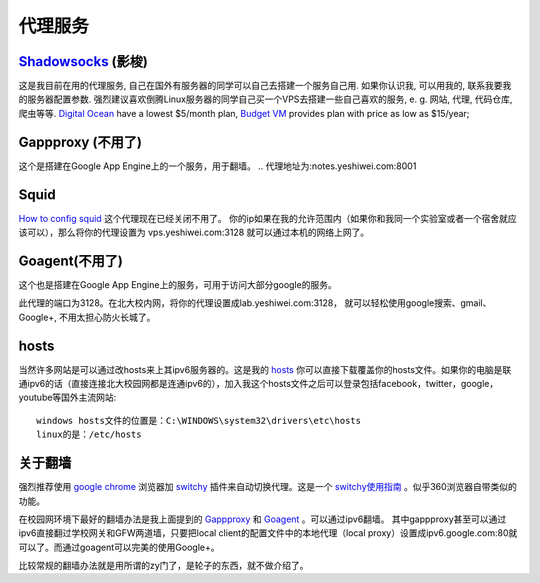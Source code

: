 .. _proxy:


***************
代理服务
***************

.. index:: shadowsocks

`Shadowsocks <http://shadowsock.org>`_ (影梭)
==================================================
这是我目前在用的代理服务, 自己在国外有服务器的同学可以自己去搭建一个服务自己用. 如果你认识我, 可以用我的, 联系我要我的服务器配置参数. 强烈建议喜欢倒腾Linux服务器的同学自己买一个VPS去搭建一些自己喜欢的服务, e. g. 网站, 代理, 代码仓库, 爬虫等等.
`Digital Ocean <https://www.digitalocean.com/?refcode=60fc2dbd0ad6>`_ have a lowest $5/month plan, `Budget VM <https://www.budgetvm.com/account/aff.php?aff=1421>`_ provides plan with price as low as $15/year; 

Gappproxy (不用了)
=============================

这个是搭建在Google App Engine上的一个服务，用于翻墙。 
.. 代理地址为:notes.yeshiwei.com:8001

.. _squid:

Squid 
=============================

`How to config squid <http://www.linux.gov.cn/netweb/squid.htm>`_
这个代理现在已经关闭不用了。
你的ip如果在我的允许范围内（如果你和我同一个实验室或者一个宿舍就应该可以），那么将你的代理设置为 vps.yeshiwei.com:3128
就可以通过本机的网络上网了。


Goagent(不用了)
=============================

这个也是搭建在Google App Engine上的服务，可用于访问大部分google的服务。

此代理的端口为3128。在北大校内网，将你的代理设置成lab.yeshiwei.com:3128，
就可以轻松使用google搜索、gmail、Google+, 不用太担心防火长城了。


hosts
=============================

当然许多网站是可以通过改hosts来上其ipv6服务器的。这是我的 `hosts <./_static/hosts>`_ 你可以直接下载覆盖你的hosts文件。如果你的电脑是联通ipv6的话（直接连接北大校园网都是连通ipv6的），加入我这个hosts文件之后可以登录包括facebook，twitter，google，youtube等国外主流网站::

    windows hosts文件的位置是：C:\WINDOWS\system32\drivers\etc\hosts
    linux的是：/etc/hosts

.. _GFW:

关于翻墙
==============================
强烈推荐使用 `google chrome <www.google.com/chrome>`_  浏览器加 `switchy <https://chrome.google.com/webstore/detail/caehdcpeofiiigpdhbabniblemipncjj>`_ 插件来自动切换代理。这是一个 `switchy使用指南 <http://www.laogeng.org/archives/670.html>`_ 。似乎360浏览器自带类似的功能。


在校园网环境下最好的翻墙办法是我上面提到的 `Gappproxy <http://code.google.com/p/gappproxy/>`_ 和 `Goagent <http://code.google.com/p/goagent/>`_ 。可以通过ipv6翻墙。
其中gappproxy甚至可以通过ipv6直接翻过学校网关和GFW两道墙，只要把local client的配置文件中的本地代理（local proxy）设置成ipv6.google.com:80就可以了。而通过goagent可以完美的使用Google+。


比较常规的翻墙办法就是用所谓的zy门了，是轮子的东西，就不做介绍了。

.. .. _winefg:

.. wine a fg
.. ==============================

.. 首先需要安装wine，这个自己搞定我就不赘述了。
   然后到此下载所需文件打包： http://dl.dbank.com/c0izn0jngp
   或者这里也可以下载： ftp://lab.yeshiwei.com/softwares/for_fg.zip
   压缩包内文件列表
   
   
   * MFC42.dll
   * msvcp60.dll
   * riched20.dll
   * riched32.dll
   * simsun.ttc
   * zh.reg
   
   前三个是所需的dll文件拷到/home/用户名/.wine/drive_c/windows/system32/
   将字体文件simsun.ttc拷到/home/用户名/.wine/drive_c/windows/Fonts/
   将zh.reg解压到任意目录，cd到该目录执行

   * regedit zh.reg
   
   这一步是设置字体
   
   这时就可以尝试打开你的fg.exe了，用终端或者是右键使用wine打开都可，如果此时提醒缺少MFC.dll文件，我的解决办法是将此文件直接复制到fg.exe所在的目录下即可解决！（该文件压缩包内有）
